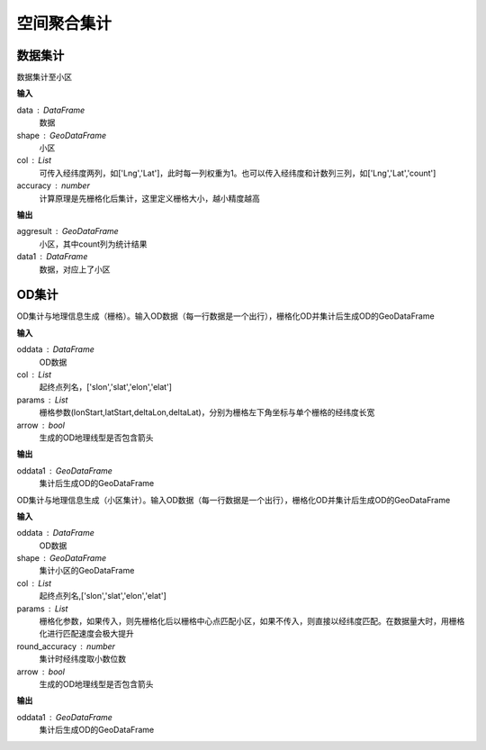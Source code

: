 .. _odprocess:


***************
空间聚合集计
***************

数据集计
==========

.. function:: transbigdata.dataagg(data,shape,col = ['Lng','Lat','count'],accuracy=500)

数据集计至小区

**输入**

data : DataFrame
    数据
shape : GeoDataFrame
	小区
col : List
    可传入经纬度两列，如['Lng','Lat']，此时每一列权重为1。也可以传入经纬度和计数列三列，如['Lng','Lat','count']
accuracy : number
    计算原理是先栅格化后集计，这里定义栅格大小，越小精度越高

**输出**

aggresult : GeoDataFrame
    小区，其中count列为统计结果
data1 : DataFrame
    数据，对应上了小区

OD集计
==========

.. function:: transbigdata.odagg_grid(oddata,params,col = ['slon','slat','elon','elat'],arrow = False,**kwargs)


OD集计与地理信息生成（栅格）。输入OD数据（每一行数据是一个出行），栅格化OD并集计后生成OD的GeoDataFrame

**输入**

oddata : DataFrame 
    OD数据
col : List
    起终点列名，['slon','slat','elon','elat']
params : List
    栅格参数(lonStart,latStart,deltaLon,deltaLat)，分别为栅格左下角坐标与单个栅格的经纬度长宽
arrow : bool
    生成的OD地理线型是否包含箭头

**输出**

oddata1 : GeoDataFrame 
    集计后生成OD的GeoDataFrame

.. function:: transbigdata.odagg_shape(oddata,shape,col = ['slon','slat','elon','elat'],params = None,round_accuracy = 6,arrow = False,**kwargs)

OD集计与地理信息生成（小区集计）。输入OD数据（每一行数据是一个出行），栅格化OD并集计后生成OD的GeoDataFrame

**输入**

oddata : DataFrame 
    OD数据
shape : GeoDataFrame
    集计小区的GeoDataFrame
col : List   
    起终点列名,['slon','slat','elon','elat']
params : List 
    栅格化参数，如果传入，则先栅格化后以栅格中心点匹配小区，如果不传入，则直接以经纬度匹配。在数据量大时，用栅格化进行匹配速度会极大提升
round_accuracy : number
    集计时经纬度取小数位数
arrow : bool       
    生成的OD地理线型是否包含箭头

**输出**

oddata1 : GeoDataFrame 
    集计后生成OD的GeoDataFrame


